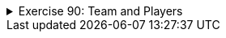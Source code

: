 
++++
<div class='ex'><details class='ex'><summary>Exercise 90: Team and Players</summary>
++++


+++<h4 class="req">Class Team</h4>+++
Implement a class `Team`. At this stage team has only a name (`String`)
and the following functionality:

* a constructor that sets the team name* `getName`, that returns the name

With the code:
[source,java]
----
public class Main {
    public static void main(String[] args) {
    Team barcelona = new Team("FC Barcelona");
    System.out.println("Team: " + barcelona.getName());
    }
}
----
the output should be::
----
Team: FC Barcelona
----

+++<h4 class="req">Player</h4>+++

Create a class `Player` with the fields for the player name and the
amount of goals. A player should have two constructors: one that initializes the name and an
another that initializes the name and the amount of goals. Implement also the following
methods:

* `getName`, returns the player name* `goals`, returns the amount of goals* `toString`, returns a string representation that is formed as in the example
below

Example usage:
[source,java]
----
public class Main {
    public static void main(String[] args) {
    Team barcelona = new Team("FC Barcelona");
    System.out.println("Team: " + barcelona.getName());

        Player brian = new Player("Brian");
        System.out.println("Player: " + brian);

        Player pekka = new Player("Pekka", 39);
        System.out.println("Player: " + pekka);
    }
}
----
and the expected output:
----
Team: FC Barcelona
Player: Brian, goals 0
Player: Pekka, goals 39
----

+++<h4>Adding players to a team</h4>+++

Add to the class `Team` the following methods:

* `addPlayer`, adds a player to the team
* `printPlayers`, prints the players in the team.

You should store the players to an field of the type
`ArrayList<Player>` within the class `Team`.
With the code:
[source,java]
----
public class Main {
    public static void main(String[] args) {
    Team barcelona = new Team("FC Barcelona");

        Player brian = new Player("Brian");
        Player pekka = new Player("Pekka", 39);

        barcelona.addPlayer(brian);
        barcelona.addPlayer(pekka);
        barcelona.addPlayer(new Player("Mikael", 1)); // works similarly as the above

        barcelona.printPlayers();
    }
}
----
the output should be:
----
Brian, goals 0
Pekka, goals 39
Mikael, goals 1
----

+++<h4 >The team maximum size and current size</h4>+++
Add to the class `Team` the methods

* `setMaxSize(int maxSize)`, sets the maximum number of players that the team can
have
* `size`, returns the number of players in the team

By default the maximum number of players should be set to 16, and that can be changed with the method
`setMaxSize`. Change the method `addPlayer` so that it does not add players
to the team if the team already has the maximum number of players.
With the code:
[source,java]
----
public class Main {
    public static void main(String[] args) {
    Team barcelona = new Team("FC Barcelona");
        barcelona.setMaxSize(1);

        Player brian = new Player("Brian");
        Player pekka = new Player("Pekka", 39);
        barcelona.addPlayer(brian);
        barcelona.addPlayer(pekka);
        barcelona.addPlayer(new Player("Mikael", 1)); // works similarly as the above

        System.out.println("Number of players: " + barcelona.size());
    }
}
----
the output should be
----
Number of players: 1
----

+++<h4>Goals of a team</h4>+++
Add to the class `Team` the method

* `goals`, returns the total number of goals for all the players in the team

With the code:
[source,java]
----
public class Main {
    public static void main(String[] args) {
        Team barcelona = new Team("FC Barcelona");

        Player brian = new Player("Brian");
        Player pekka = new Player("Pekka", 39);
        barcelona.addPlayer(brian);
        barcelona.addPlayer(pekka);
        barcelona.addPlayer(new Player("Mikael", 1)); // works similarly as the above

        System.out.println("Total goals: " + barcelona.goals());
    }
}
----
the output should be
----
Total goals: 40
----

++++
</details></div><!-- end ex 90 -->
++++
